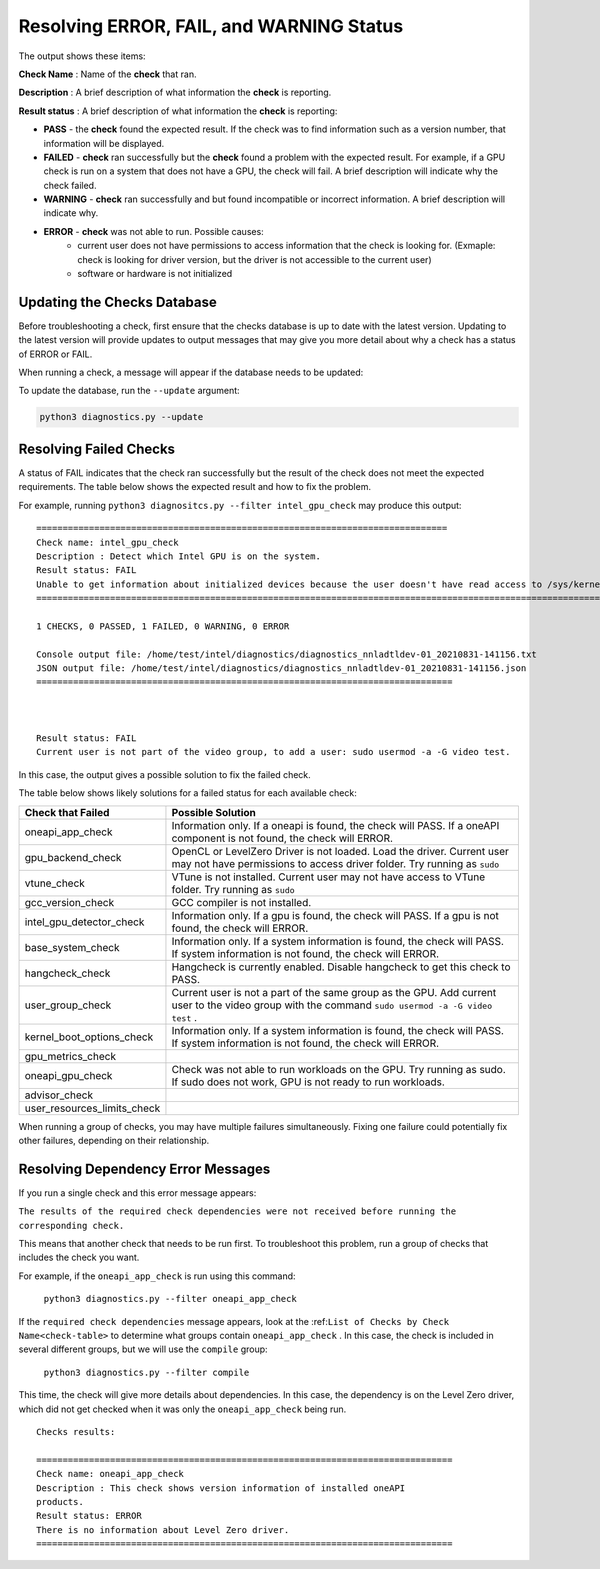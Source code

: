 .. _diagnose:

=========================================
Resolving ERROR, FAIL, and WARNING Status
=========================================

The output shows these items:

**Check Name** : Name of the  **check**  that ran.

**Description** : A brief description of what information the  **check**
is reporting.

**Result status** : A brief description of what information the  **check**
is reporting:

- **PASS**  - the  **check**  found the expected result. If the check was
  to find information such as a version number, that information will be
  displayed.
- **FAILED**  -  **check**  ran successfully but the  **check**
  found a problem with the expected result. For example, if a GPU check
  is run on a system that does not
  have a GPU, the check will fail. A brief description will indicate why the
  check failed.
- **WARNING**  -  **check**  ran successfully and but found incompatible
  or incorrect information. A brief description will indicate why.

- **ERROR**  -  **check**  was not able to run. Possible causes:
    - current user does not have permissions to access information that
      the check is looking for. (Exmaple: check is looking for driver version,
      but the driver is not accessible to the
      current user)
    - software or hardware is not initialized


.. _update-db:

----------------------------
Updating the Checks Database
----------------------------

Before troubleshooting a check, first ensure that the checks database is up
to date with the latest version. Updating to the latest version will provide
updates to output messages that may give you more detail about why a check
has a status of ERROR or FAIL.

When running a check, a message will appear if the database needs to be
updated:

.. image:: images/database-needs-update.png

To update the database, run the  ``--update`` argument:

.. code-block:: python

  python3 diagnostics.py --update



-----------------------
Resolving Failed Checks
-----------------------

A status of FAIL indicates that the check ran successfully but the result of
the check does not meet the expected requirements. The table below shows the
expected result and how to fix the problem.

For example, running  ``python3 diagnositcs.py --filter intel_gpu_check``
may produce this output:


.. _status:

::

  ==============================================================================
  Check name: intel_gpu_check
  Description : Detect which Intel GPU is on the system.
  Result status: FAIL
  Unable to get information about initialized devices because the user doesn't have read access to /sys/kernel/debug/dri/.
  =============================================================================================================================================================================================================

  1 CHECKS, 0 PASSED, 1 FAILED, 0 WARNING, 0 ERROR

  Console output file: /home/test/intel/diagnostics/diagnostics_nnladtldev-01_20210831-141156.txt
  JSON output file: /home/test/intel/diagnostics/diagnostics_nnladtldev-01_20210831-141156.json
  ===============================================================================



  Result status: FAIL
  Current user is not part of the video group, to add a user: sudo usermod -a -G video test.

In this case, the output gives a possible solution to fix the failed check.

The table below shows likely solutions for a failed status for each available
check:


+-----------------------------+----------------------------------------------------------------------------------------------------------------------------------------------------+
|      Check that Failed      |                                                                 Possible Solution                                                                  |
+=============================+====================================================================================================================================================+
| oneapi_app_check            | Information only. If a oneapi is found, the check will PASS. If a oneAPI component is not found, the check will ERROR.                             |
+-----------------------------+----------------------------------------------------------------------------------------------------------------------------------------------------+
| gpu_backend_check           | OpenCL or LevelZero Driver is not loaded. Load the driver.                                                                                         |
|                             | Current user may not have permissions to access driver folder. Try running as  ``sudo``                                                            |
+-----------------------------+----------------------------------------------------------------------------------------------------------------------------------------------------+
| vtune_check                 | VTune is not installed.                                                                                                                            |
|                             | Current user may not have access to VTune folder. Try running as  ``sudo``                                                                         |
+-----------------------------+----------------------------------------------------------------------------------------------------------------------------------------------------+
| gcc_version_check           | GCC compiler is not installed.                                                                                                                     |
+-----------------------------+----------------------------------------------------------------------------------------------------------------------------------------------------+
| intel_gpu_detector_check    | Information only. If a gpu is found, the check will PASS. If a gpu is not found, the check will ERROR.                                             |
+-----------------------------+----------------------------------------------------------------------------------------------------------------------------------------------------+
| base_system_check           | Information only. If a system information is found, the check will PASS. If system information is not found, the check will ERROR.                 |
+-----------------------------+----------------------------------------------------------------------------------------------------------------------------------------------------+
| hangcheck_check             | Hangcheck is currently enabled. Disable hangcheck to get this check to PASS.                                                                       |
+-----------------------------+----------------------------------------------------------------------------------------------------------------------------------------------------+
| user_group_check            | Current user is not a part of the same group as the GPU. Add current user to the video group with the command  ``sudo usermod -a -G video test`` . |
+-----------------------------+----------------------------------------------------------------------------------------------------------------------------------------------------+
| kernel_boot_options_check   | Information only. If a system information is found, the check will PASS. If system information is not found, the check will ERROR.                 |
+-----------------------------+----------------------------------------------------------------------------------------------------------------------------------------------------+
| gpu_metrics_check           |                                                                                                                                                    |
+-----------------------------+----------------------------------------------------------------------------------------------------------------------------------------------------+
| oneapi_gpu_check            | Check was not able to run workloads on the GPU. Try running as sudo. If sudo does not work, GPU is not ready to run workloads.                     |
+-----------------------------+----------------------------------------------------------------------------------------------------------------------------------------------------+
| advisor_check               |                                                                                                                                                    |
+-----------------------------+----------------------------------------------------------------------------------------------------------------------------------------------------+
| user_resources_limits_check |                                                                                                                                                    |
+-----------------------------+----------------------------------------------------------------------------------------------------------------------------------------------------+


When running a group of checks, you may have multiple failures simultaneously.
Fixing one failure could potentially fix other failures, depending on their
relationship.

.. <!--how will the user know if the fails were fixed?-->
   <is the setenv script the same thing as setvars?>

 If all FAILs were fixed and you still have and issue, try to fix ERRORs.
 First, try to run Diag tool with administrative privileges and check that you
 have setup setenv script from oneAPI.

 <if all checks pass, why are they reporting to a forum?>

 If all checks passed, please collect all logs: run
 “python3 diagnostics.py --filter all”, find full log
 into $HOME/intel/diagnostics (by default) and report issue to forum <link> .


-----------------------------------
Resolving Dependency Error Messages
-----------------------------------

If you run a single check and this error message appears:

``The results of the required check
dependencies were not received before running the corresponding check.``

This means that another check that needs to be run first. To troubleshoot this
problem, run a group of checks that includes the check you want.

For example, if the  ``oneapi_app_check``  is run using this command:

  ``python3 diagnostics.py --filter oneapi_app_check``

If the  ``required check dependencies``  message appears, look at the
:ref:``List of Checks by Check Name<check-table>`` to determine what groups
contain ``oneapi_app_check`` .
In this case, the check
is included in several different groups, but we will use the ``compile`` group:

  ``python3 diagnostics.py --filter compile``

This time, the check will give more details about dependencies. In this
case, the dependency is on the Level Zero driver, which did not get checked
when it was only the  ``oneapi_app_check``  being run.

::

 Checks results:

 ===============================================================================
 Check name: oneapi_app_check
 Description : This check shows version information of installed oneAPI
 products.
 Result status: ERROR
 There is no information about Level Zero driver.
 ===============================================================================
